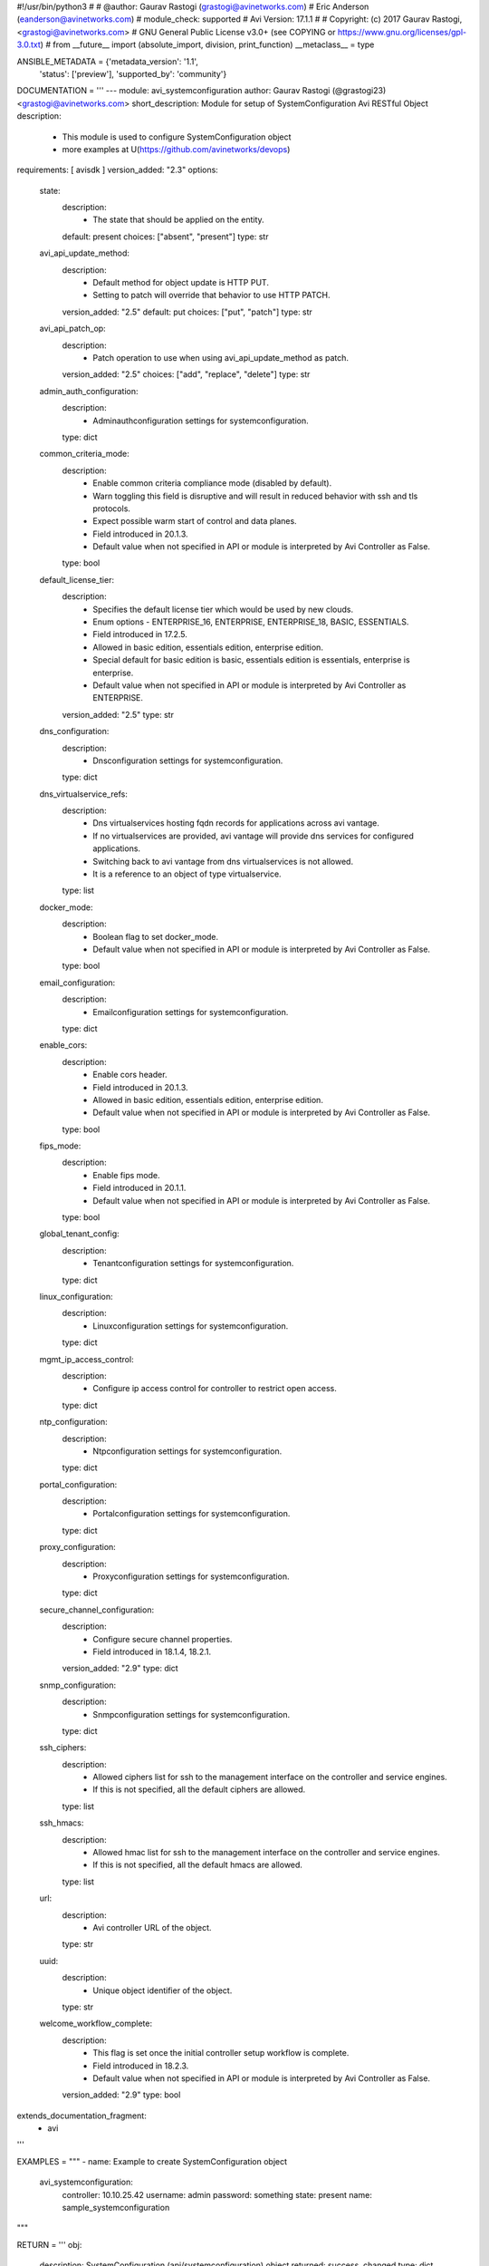 #!/usr/bin/python3
#
# @author: Gaurav Rastogi (grastogi@avinetworks.com)
#          Eric Anderson (eanderson@avinetworks.com)
# module_check: supported
# Avi Version: 17.1.1
#
# Copyright: (c) 2017 Gaurav Rastogi, <grastogi@avinetworks.com>
# GNU General Public License v3.0+ (see COPYING or https://www.gnu.org/licenses/gpl-3.0.txt)
#
from __future__ import (absolute_import, division, print_function)
__metaclass__ = type


ANSIBLE_METADATA = {'metadata_version': '1.1',
                    'status': ['preview'],
                    'supported_by': 'community'}

DOCUMENTATION = '''
---
module: avi_systemconfiguration
author: Gaurav Rastogi (@grastogi23) <grastogi@avinetworks.com>
short_description: Module for setup of SystemConfiguration Avi RESTful Object
description:
    - This module is used to configure SystemConfiguration object
    - more examples at U(https://github.com/avinetworks/devops)
requirements: [ avisdk ]
version_added: "2.3"
options:
    state:
        description:
            - The state that should be applied on the entity.
        default: present
        choices: ["absent", "present"]
        type: str
    avi_api_update_method:
        description:
            - Default method for object update is HTTP PUT.
            - Setting to patch will override that behavior to use HTTP PATCH.
        version_added: "2.5"
        default: put
        choices: ["put", "patch"]
        type: str
    avi_api_patch_op:
        description:
            - Patch operation to use when using avi_api_update_method as patch.
        version_added: "2.5"
        choices: ["add", "replace", "delete"]
        type: str
    admin_auth_configuration:
        description:
            - Adminauthconfiguration settings for systemconfiguration.
        type: dict
    common_criteria_mode:
        description:
            - Enable common criteria compliance mode (disabled by default).
            - Warn  toggling this field is disruptive and will result in reduced behavior with ssh and tls protocols.
            - Expect possible warm start of control and data planes.
            - Field introduced in 20.1.3.
            - Default value when not specified in API or module is interpreted by Avi Controller as False.
        type: bool
    default_license_tier:
        description:
            - Specifies the default license tier which would be used by new clouds.
            - Enum options - ENTERPRISE_16, ENTERPRISE, ENTERPRISE_18, BASIC, ESSENTIALS.
            - Field introduced in 17.2.5.
            - Allowed in basic edition, essentials edition, enterprise edition.
            - Special default for basic edition is basic, essentials edition is essentials, enterprise is enterprise.
            - Default value when not specified in API or module is interpreted by Avi Controller as ENTERPRISE.
        version_added: "2.5"
        type: str
    dns_configuration:
        description:
            - Dnsconfiguration settings for systemconfiguration.
        type: dict
    dns_virtualservice_refs:
        description:
            - Dns virtualservices hosting fqdn records for applications across avi vantage.
            - If no virtualservices are provided, avi vantage will provide dns services for configured applications.
            - Switching back to avi vantage from dns virtualservices is not allowed.
            - It is a reference to an object of type virtualservice.
        type: list
    docker_mode:
        description:
            - Boolean flag to set docker_mode.
            - Default value when not specified in API or module is interpreted by Avi Controller as False.
        type: bool
    email_configuration:
        description:
            - Emailconfiguration settings for systemconfiguration.
        type: dict
    enable_cors:
        description:
            - Enable cors header.
            - Field introduced in 20.1.3.
            - Allowed in basic edition, essentials edition, enterprise edition.
            - Default value when not specified in API or module is interpreted by Avi Controller as False.
        type: bool
    fips_mode:
        description:
            - Enable fips mode.
            - Field introduced in 20.1.1.
            - Default value when not specified in API or module is interpreted by Avi Controller as False.
        type: bool
    global_tenant_config:
        description:
            - Tenantconfiguration settings for systemconfiguration.
        type: dict
    linux_configuration:
        description:
            - Linuxconfiguration settings for systemconfiguration.
        type: dict
    mgmt_ip_access_control:
        description:
            - Configure ip access control for controller to restrict open access.
        type: dict
    ntp_configuration:
        description:
            - Ntpconfiguration settings for systemconfiguration.
        type: dict
    portal_configuration:
        description:
            - Portalconfiguration settings for systemconfiguration.
        type: dict
    proxy_configuration:
        description:
            - Proxyconfiguration settings for systemconfiguration.
        type: dict
    secure_channel_configuration:
        description:
            - Configure secure channel properties.
            - Field introduced in 18.1.4, 18.2.1.
        version_added: "2.9"
        type: dict
    snmp_configuration:
        description:
            - Snmpconfiguration settings for systemconfiguration.
        type: dict
    ssh_ciphers:
        description:
            - Allowed ciphers list for ssh to the management interface on the controller and service engines.
            - If this is not specified, all the default ciphers are allowed.
        type: list
    ssh_hmacs:
        description:
            - Allowed hmac list for ssh to the management interface on the controller and service engines.
            - If this is not specified, all the default hmacs are allowed.
        type: list
    url:
        description:
            - Avi controller URL of the object.
        type: str
    uuid:
        description:
            - Unique object identifier of the object.
        type: str
    welcome_workflow_complete:
        description:
            - This flag is set once the initial controller setup workflow is complete.
            - Field introduced in 18.2.3.
            - Default value when not specified in API or module is interpreted by Avi Controller as False.
        version_added: "2.9"
        type: bool
extends_documentation_fragment:
    - avi
'''

EXAMPLES = """
- name: Example to create SystemConfiguration object
  avi_systemconfiguration:
    controller: 10.10.25.42
    username: admin
    password: something
    state: present
    name: sample_systemconfiguration
"""

RETURN = '''
obj:
    description: SystemConfiguration (api/systemconfiguration) object
    returned: success, changed
    type: dict
'''

from ansible.module_utils.basic import AnsibleModule


def main():
    argument_specs = dict(
        state=dict(default='present',
                   choices=['absent', 'present']),
        avi_api_update_method=dict(default='put',
                                   choices=['put', 'patch']),
        avi_api_patch_op=dict(choices=['add', 'replace', 'delete']),
        admin_auth_configuration=dict(type='dict',),
        common_criteria_mode=dict(type='bool',),
        default_license_tier=dict(type='str',),
        dns_configuration=dict(type='dict',),
        dns_virtualservice_refs=dict(type='list',),
        docker_mode=dict(type='bool',),
        email_configuration=dict(type='dict',),
        enable_cors=dict(type='bool',),
        fips_mode=dict(type='bool',),
        global_tenant_config=dict(type='dict',),
        linux_configuration=dict(type='dict',),
        mgmt_ip_access_control=dict(type='dict',),
        ntp_configuration=dict(type='dict',),
        portal_configuration=dict(type='dict',),
        proxy_configuration=dict(type='dict',),
        secure_channel_configuration=dict(type='dict',),
        snmp_configuration=dict(type='dict',),
        ssh_ciphers=dict(type='list',),
        ssh_hmacs=dict(type='list',),
        url=dict(type='str',),
        uuid=dict(type='str',),
        welcome_workflow_complete=dict(type='bool',),
    )
    argument_specs.update(avi_common_argument_spec())
    module = AnsibleModule(argument_spec=argument_specs, supports_check_mode=True)
    if not HAS_AVI:
        return module.fail_json(msg='Avi python API SDK (avisdk>=17.1) or requests is not installed. '
                                    'For more details visit https://github.com/avinetworks/sdk.')

    return avi_ansible_api(module, 'systemconfiguration',
                           set())


if __name__ == "__main__":
    main()
